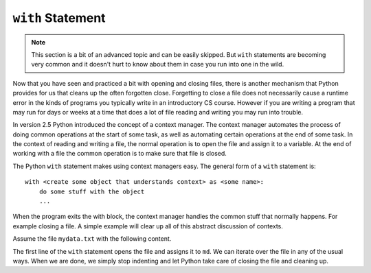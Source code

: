 .. index:: with

``with`` Statement
------------------

.. note:: 
   This section is a bit of an advanced topic and can be easily skipped.  But ``with`` statements are becoming very common and it doesn't hurt to know about them in case you run into one in the wild.

Now that you have seen and practiced a bit with opening and closing files, there is another mechanism that Python provides for us that cleans up the often forgotten close.  Forgetting to close a file does not necessarily cause a runtime error in the kinds of programs you typically write in an introductory CS course.  However if you are writing a program that may run for days or weeks at a time that does a lot of file reading and writing you may run into trouble. 

In version 2.5 Python introduced the concept of a context manager.  The context manager automates the process of doing common operations at the start of some task, as well as automating certain operations at the end of some task.  In the context of reading and writing a file, the normal operation is to open the file and assign it to a variable.  At the end of working with a file the common operation is to make sure that file is closed.

The Python ``with`` statement makes using context managers easy.  The general form of a ``with`` statement is::

    with <create some object that understands context> as <some name>:
        do some stuff with the object
        ...

When the program exits the with block, the context manager handles the common stuff that normally happens.  For example closing a file.  A simple example will clear up all of this abstract discussion of contexts.

Assume the file ``mydata.txt`` with the following content.

.. datafile:: mydata.txt

   1 2 3
   4 5 6


.. activecode:: fic
   :nocodelens:
   
   with open('mydata.txt') as md:
       print(md)
       for line in md:
           print(line)
   print(md)        

The first line of the ``with`` statement opens the file and assigns it to ``md``. We can iterate over 
the file in any of the usual ways. When we are done, we simply stop indenting and let Python take care 
of closing the file and cleaning up.


